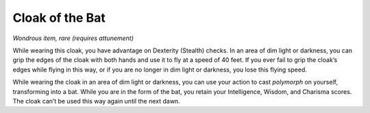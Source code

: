 
.. _srd:cloak-of-the-bat:

Cloak of the Bat
------------------------------------------------------


*Wondrous item, rare (requires attunement)*

While wearing this cloak, you have advantage on Dexterity (Stealth)
checks. In an area of dim light or darkness, you can grip the edges of
the cloak with both hands and use it to fly at a speed of 40 feet. If
you ever fail to grip the cloak’s edges while flying in this way, or if
you are no longer in dim light or darkness, you lose this flying speed.

While wearing the cloak in an area of dim light or darkness, you can use
your action to cast *polymorph* on yourself, transforming into a bat.
While you are in the form of the bat, you retain your Intelligence,
Wisdom, and Charisma scores. The cloak can’t be used this way again
until the next dawn.

